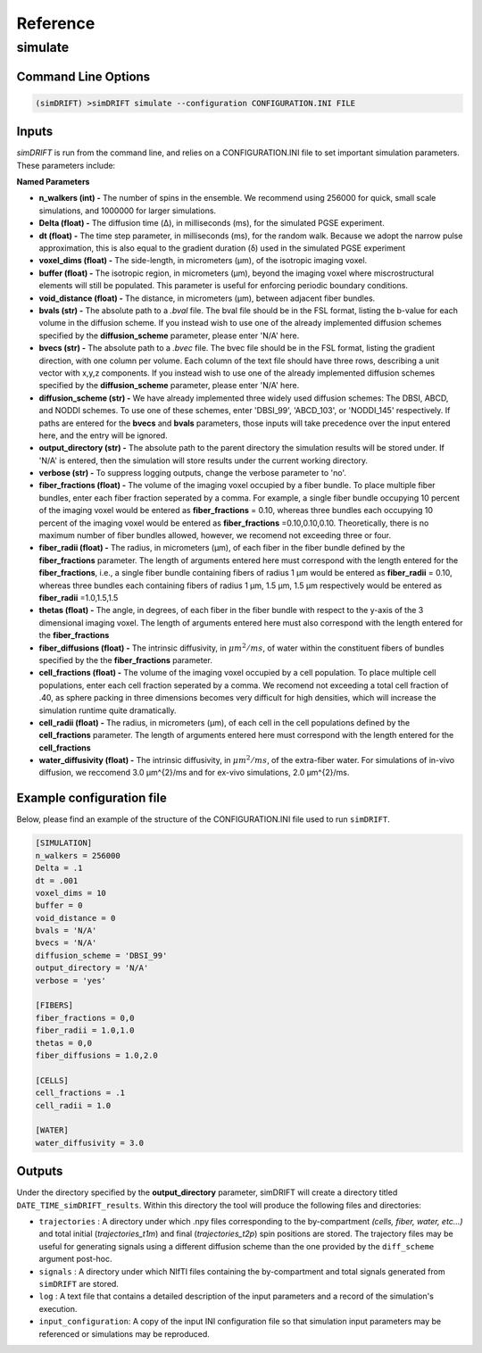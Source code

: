 Reference
=========

simulate
-----------------

Command Line Options
~~~~~~~~~~~~~~~~~~~

.. code-block :: bash

  (simDRIFT) >simDRIFT simulate --configuration CONFIGURATION.INI FILE

Inputs
~~~~~~~~~~~~~~~~~
`simDRIFT` is run from the command line, and relies on a CONFIGURATION.INI file to set important simulation parameters. These parameters include:

**Named Parameters**

- **n_walkers (int) -** The number of spins in the ensemble. We recommend using 256000 for quick, small scale simulations, and 1000000 for larger simulations. 
- **Delta (float) -** The diffusion time (Δ), in milliseconds (ms), for the simulated PGSE experiment. 
- **dt (float) -** The time step parameter, in milliseconds (ms), for the random walk. Because we adopt the narrow pulse approximation, this is also equal to the gradient duration (δ) used in the simulated PGSE experiment
- **voxel_dims (float) -** The side-length, in micrometers (μm), of the isotropic imaging voxel. 
- **buffer (float) -** The isotropic region, in micrometers (μm), beyond the imaging voxel where miscrostructural elements will still be populated. This parameter is useful for enforcing periodic boundary conditions.
- **void_distance (float) -** The distance, in micrometers (μm), between adjacent fiber bundles. 
- **bvals (str) -** The absolute path to a `.bval` file. The bval file should be in the FSL format, listing the b-value for each volume in the diffusion scheme. If you instead wish to use one of the already implemented diffusion schemes specified by the **diffusion_scheme** parameter, please enter 'N/A' here.
- **bvecs (str) -** The absolute path to a `.bvec` file. The bvec file should be in the FSL format, listing the gradient direction, with one column per volume. Each column of the text file should have three rows, describing a unit vector with x,y,z components. If you instead wish to use one of the already implemented diffusion schemes specified by the **diffusion_scheme** parameter, please enter 'N/A' here.
- **diffusion_scheme (str) -** We have already implemented three widely used diffusion schemes: The DBSI, ABCD, and NODDI schemes. To use one of these schemes, enter 'DBSI_99', 'ABCD_103', or 'NODDI_145' respectively. If paths are entered for the **bvecs** and **bvals** parameters, those inputs will take precedence over the input entered here, and the entry will be ignored.
- **output_directory (str) -** The absolute path to the parent directory the simulation results will be stored under. If 'N/A' is entered, then the simulation will store results under the current working directory. 
- **verbose (str) -** To suppress logging outputs, change the verbose parameter to 'no'. 
- **fiber_fractions (float) -** The volume of the imaging voxel occupied by a fiber bundle. To place multiple fiber bundles, enter each fiber fraction seperated by a comma. For example, a single fiber bundle occupying 10 percent of the imaging voxel would be entered as **fiber_fractions** = 0.10, whereas three bundles each occupying 10 percent of the imaging voxel would be entered as **fiber_fractions** =0.10,0.10,0.10. Theoretically, there is no maximum number of fiber bundles allowed, however, we recomend not exceeding three or four.
- **fiber_radii (float) -** The radius, in micrometers (μm), of each fiber in the fiber bundle defined by the **fiber_fractions** parameter. The length of arguments entered here must correspond with the length entered for the **fiber_fractions**, i.e., a single fiber bundle containing fibers of radius 1 μm would be entered as **fiber_radii** = 0.10, whereas three bundles each containing fibers of radius 1 μm, 1.5 μm, 1.5 μm respectively would be entered as **fiber_radii** =1.0,1.5,1.5 
- **thetas (float) -** The angle, in degrees, of each fiber in the fiber bundle with respect to the y-axis of the 3 dimensional imaging voxel. The length of arguments entered here must also correspond with the length entered for the **fiber_fractions**
- **fiber_diffusions (float) -** The intrinsic diffusivity, in  :math:`μm^{2}/ms`, of water within the constituent fibers of bundles specified by the the **fiber_fractions** parameter. 
- **cell_fractions (float) -** The volume of the imaging voxel occupied by a cell population. To place multiple cell populations, enter each cell fraction seperated by a comma. We recomend not exceeding a total cell fraction of .40, as sphere packing in three dimensions becomes very difficult for high densities, which will increase the simulation runtime quite dramatically.
- **cell_radii (float) -** The radius, in micrometers (μm), of each cell in the cell populations defined by the **cell_fractions** parameter. The length of arguments entered here must correspond with the length entered for the **cell_fractions**
- **water_diffusivity (float) -** The intrinsic diffusivity, in  :math:`μm^{2}/ms`, of the extra-fiber water. For simulations of in-vivo diffusion, we reccomend 3.0 μm^{2}/ms and for ex-vivo simulations, 2.0 μm^{2}/ms.

Example configuration file
~~~~~~~~~~~~~~~~~~~~~~~~~~
Below, please find an example of the structure of the CONFIGURATION.INI file used to run ``simDRIFT``.

.. code-block:: bash
    
    [SIMULATION]
    n_walkers = 256000
    Delta = .1
    dt = .001
    voxel_dims = 10
    buffer = 0
    void_distance = 0
    bvals = 'N/A'
    bvecs = 'N/A'
    diffusion_scheme = 'DBSI_99'
    output_directory = 'N/A'
    verbose = 'yes'

    [FIBERS]
    fiber_fractions = 0,0
    fiber_radii = 1.0,1.0
    thetas = 0,0
    fiber_diffusions = 1.0,2.0
    
    [CELLS]
    cell_fractions = .1
    cell_radii = 1.0
    
    [WATER]
    water_diffusivity = 3.0


Outputs
~~~~~~~~~~~~~~~~~
Under the directory specified by the **output_directory** parameter, simDRIFT will create a directory titled ``DATE_TIME_simDRIFT_results``. Within this directory the tool will produce the following files and directories:

* ``trajectories`` : A directory under which .npy files corresponding to the by-compartment *(cells, fiber, water, etc...)* and total initial (*trajectories_t1m*) and final (*trajectories_t2p*)
  spin positions are stored. The trajectory files may be useful for generating signals using a different diffusion scheme than the one provided 
  by the ``diff_scheme`` argument post-hoc. 

* ``signals`` : A directory under which NIfTI files containing the by-compartment and total signals generated from ``simDRIFT`` are stored. 

* ``log`` : A text file that contains a detailed description of the input parameters and a record of the simulation's execution.

* ``input_configuration``: A copy of the input INI configuration file so that simulation input parameters may be referenced or simulations may be reproduced. 
